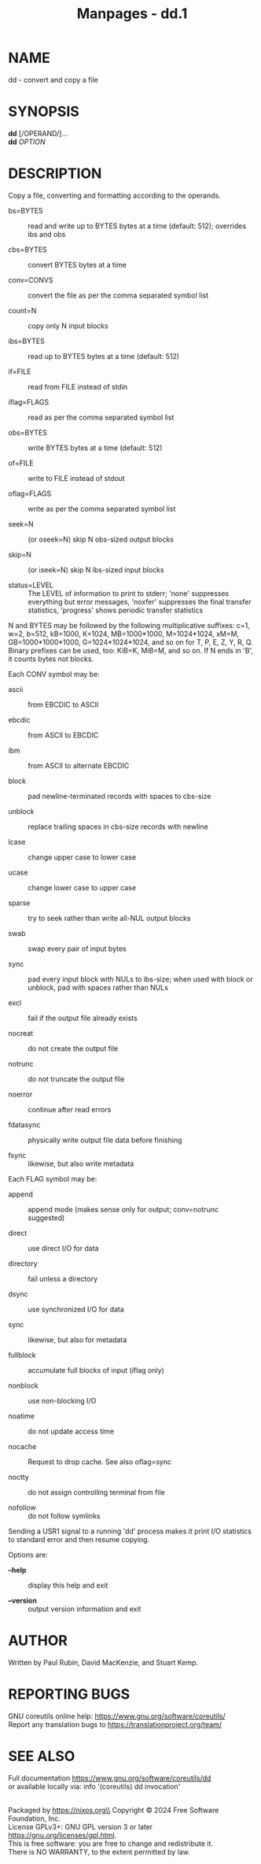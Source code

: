 #+TITLE: Manpages - dd.1
* NAME
dd - convert and copy a file

* SYNOPSIS
*dd* [/OPERAND/]...\\
*dd* /OPTION/

* DESCRIPTION
Copy a file, converting and formatting according to the operands.

- bs=BYTES :: read and write up to BYTES bytes at a time (default: 512);
  overrides ibs and obs

- cbs=BYTES :: convert BYTES bytes at a time

- conv=CONVS :: convert the file as per the comma separated symbol list

- count=N :: copy only N input blocks

- ibs=BYTES :: read up to BYTES bytes at a time (default: 512)

- if=FILE :: read from FILE instead of stdin

- iflag=FLAGS :: read as per the comma separated symbol list

- obs=BYTES :: write BYTES bytes at a time (default: 512)

- of=FILE :: write to FILE instead of stdout

- oflag=FLAGS :: write as per the comma separated symbol list

- seek=N :: (or oseek=N) skip N obs-sized output blocks

- skip=N :: (or iseek=N) skip N ibs-sized input blocks

- status=LEVEL :: The LEVEL of information to print to stderr; 'none'
  suppresses everything but error messages, 'noxfer' suppresses the
  final transfer statistics, 'progress' shows periodic transfer
  statistics

N and BYTES may be followed by the following multiplicative suffixes:
c=1, w=2, b=512, kB=1000, K=1024, MB=1000*1000, M=1024*1024, xM=M,
GB=1000*1000*1000, G=1024*1024*1024, and so on for T, P, E, Z, Y, R, Q.
Binary prefixes can be used, too: KiB=K, MiB=M, and so on. If N ends in
'B', it counts bytes not blocks.

Each CONV symbol may be:

- ascii :: from EBCDIC to ASCII

- ebcdic :: from ASCII to EBCDIC

- ibm :: from ASCII to alternate EBCDIC

- block :: pad newline-terminated records with spaces to cbs-size

- unblock :: replace trailing spaces in cbs-size records with newline

- lcase :: change upper case to lower case

- ucase :: change lower case to upper case

- sparse :: try to seek rather than write all-NUL output blocks

- swab :: swap every pair of input bytes

- sync :: pad every input block with NULs to ibs-size; when used with
  block or unblock, pad with spaces rather than NULs

- excl :: fail if the output file already exists

- nocreat :: do not create the output file

- notrunc :: do not truncate the output file

- noerror :: continue after read errors

- fdatasync :: physically write output file data before finishing

- fsync :: likewise, but also write metadata

Each FLAG symbol may be:

- append :: append mode (makes sense only for output; conv=notrunc
  suggested)

- direct :: use direct I/O for data

- directory :: fail unless a directory

- dsync :: use synchronized I/O for data

- sync :: likewise, but also for metadata

- fullblock :: accumulate full blocks of input (iflag only)

- nonblock :: use non-blocking I/O

- noatime :: do not update access time

- nocache :: Request to drop cache. See also oflag=sync

- noctty :: do not assign controlling terminal from file

- nofollow :: do not follow symlinks

Sending a USR1 signal to a running 'dd' process makes it print I/O
statistics to standard error and then resume copying.

Options are:

- *--help* :: display this help and exit

- *--version* :: output version information and exit

* AUTHOR
Written by Paul Rubin, David MacKenzie, and Stuart Kemp.

* REPORTING BUGS
GNU coreutils online help: <https://www.gnu.org/software/coreutils/>\\
Report any translation bugs to <https://translationproject.org/team/>

* SEE ALSO
Full documentation <https://www.gnu.org/software/coreutils/dd>\\
or available locally via: info '(coreutils) dd invocation'

\\
Packaged by https://nixos.org\\
Copyright © 2024 Free Software Foundation, Inc.\\
License GPLv3+: GNU GPL version 3 or later
<https://gnu.org/licenses/gpl.html>.\\
This is free software: you are free to change and redistribute it.\\
There is NO WARRANTY, to the extent permitted by law.
